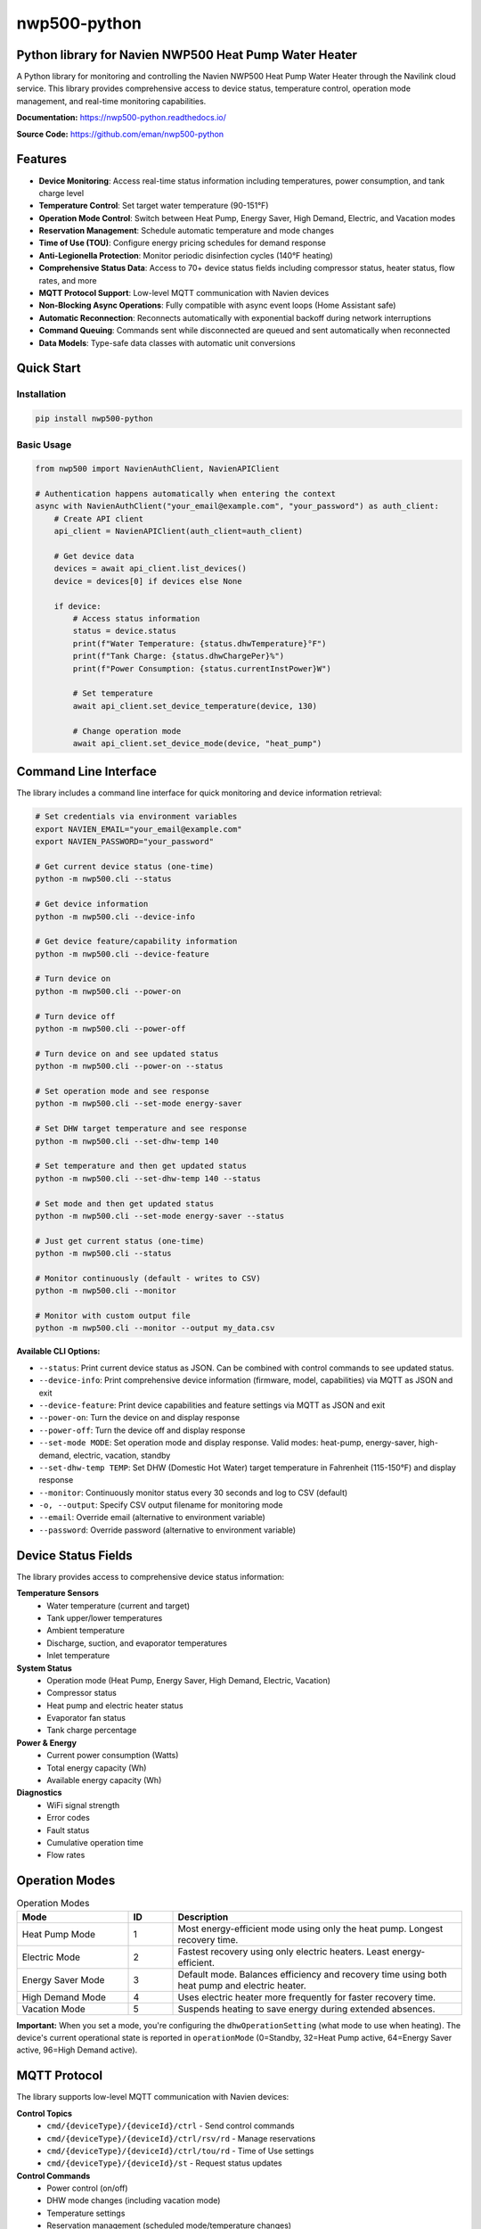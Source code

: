 =============
nwp500-python
=============

Python library for Navien NWP500 Heat Pump Water Heater
========================================================

A Python library for monitoring and controlling the Navien NWP500 Heat Pump Water Heater through the Navilink cloud service. This library provides comprehensive access to device status, temperature control, operation mode management, and real-time monitoring capabilities.

**Documentation:** https://nwp500-python.readthedocs.io/

**Source Code:** https://github.com/eman/nwp500-python

Features
========

* **Device Monitoring**: Access real-time status information including temperatures, power consumption, and tank charge level
* **Temperature Control**: Set target water temperature (90-151°F)
* **Operation Mode Control**: Switch between Heat Pump, Energy Saver, High Demand, Electric, and Vacation modes
* **Reservation Management**: Schedule automatic temperature and mode changes
* **Time of Use (TOU)**: Configure energy pricing schedules for demand response
* **Anti-Legionella Protection**: Monitor periodic disinfection cycles (140°F heating)
* **Comprehensive Status Data**: Access to 70+ device status fields including compressor status, heater status, flow rates, and more
* **MQTT Protocol Support**: Low-level MQTT communication with Navien devices
* **Non-Blocking Async Operations**: Fully compatible with async event loops (Home Assistant safe)
* **Automatic Reconnection**: Reconnects automatically with exponential backoff during network interruptions
* **Command Queuing**: Commands sent while disconnected are queued and sent automatically when reconnected
* **Data Models**: Type-safe data classes with automatic unit conversions

Quick Start
===========

Installation
------------

.. code-block:: bash

    pip install nwp500-python

Basic Usage
-----------

.. code-block:: python

    from nwp500 import NavienAuthClient, NavienAPIClient

    # Authentication happens automatically when entering the context
    async with NavienAuthClient("your_email@example.com", "your_password") as auth_client:
        # Create API client
        api_client = NavienAPIClient(auth_client=auth_client)
        
        # Get device data
        devices = await api_client.list_devices()
        device = devices[0] if devices else None
        
        if device:
            # Access status information
            status = device.status
            print(f"Water Temperature: {status.dhwTemperature}°F")
            print(f"Tank Charge: {status.dhwChargePer}%")
            print(f"Power Consumption: {status.currentInstPower}W")
            
            # Set temperature
            await api_client.set_device_temperature(device, 130)
            
            # Change operation mode
            await api_client.set_device_mode(device, "heat_pump")

Command Line Interface
======================

The library includes a command line interface for quick monitoring and device information retrieval:

.. code-block:: bash

    # Set credentials via environment variables
    export NAVIEN_EMAIL="your_email@example.com"
    export NAVIEN_PASSWORD="your_password"

    # Get current device status (one-time)
    python -m nwp500.cli --status

    # Get device information
    python -m nwp500.cli --device-info

    # Get device feature/capability information  
    python -m nwp500.cli --device-feature

    # Turn device on
    python -m nwp500.cli --power-on

    # Turn device off
    python -m nwp500.cli --power-off

    # Turn device on and see updated status
    python -m nwp500.cli --power-on --status

    # Set operation mode and see response
    python -m nwp500.cli --set-mode energy-saver

    # Set DHW target temperature and see response
    python -m nwp500.cli --set-dhw-temp 140

    # Set temperature and then get updated status
    python -m nwp500.cli --set-dhw-temp 140 --status

    # Set mode and then get updated status
    python -m nwp500.cli --set-mode energy-saver --status

    # Just get current status (one-time)
    python -m nwp500.cli --status

    # Monitor continuously (default - writes to CSV)
    python -m nwp500.cli --monitor

    # Monitor with custom output file
    python -m nwp500.cli --monitor --output my_data.csv

**Available CLI Options:**

* ``--status``: Print current device status as JSON. Can be combined with control commands to see updated status.
* ``--device-info``: Print comprehensive device information (firmware, model, capabilities) via MQTT as JSON and exit  
* ``--device-feature``: Print device capabilities and feature settings via MQTT as JSON and exit
* ``--power-on``: Turn the device on and display response
* ``--power-off``: Turn the device off and display response
* ``--set-mode MODE``: Set operation mode and display response. Valid modes: heat-pump, energy-saver, high-demand, electric, vacation, standby
* ``--set-dhw-temp TEMP``: Set DHW (Domestic Hot Water) target temperature in Fahrenheit (115-150°F) and display response
* ``--monitor``: Continuously monitor status every 30 seconds and log to CSV (default)
* ``-o, --output``: Specify CSV output filename for monitoring mode
* ``--email``: Override email (alternative to environment variable)
* ``--password``: Override password (alternative to environment variable)

Device Status Fields
====================

The library provides access to comprehensive device status information:

**Temperature Sensors**
    * Water temperature (current and target)
    * Tank upper/lower temperatures
    * Ambient temperature
    * Discharge, suction, and evaporator temperatures
    * Inlet temperature

**System Status**
    * Operation mode (Heat Pump, Energy Saver, High Demand, Electric, Vacation)
    * Compressor status
    * Heat pump and electric heater status
    * Evaporator fan status
    * Tank charge percentage

**Power & Energy**
    * Current power consumption (Watts)
    * Total energy capacity (Wh)
    * Available energy capacity (Wh)

**Diagnostics**
    * WiFi signal strength
    * Error codes
    * Fault status
    * Cumulative operation time
    * Flow rates

Operation Modes
===============

.. list-table:: Operation Modes
    :header-rows: 1
    :widths: 25 10 65

    * - Mode
      - ID
      - Description
    * - Heat Pump Mode
      - 1
      - Most energy-efficient mode using only the heat pump. Longest recovery time.
    * - Electric Mode
      - 2
      - Fastest recovery using only electric heaters. Least energy-efficient.
    * - Energy Saver Mode
      - 3
      - Default mode. Balances efficiency and recovery time using both heat pump and electric heater.
    * - High Demand Mode
      - 4
      - Uses electric heater more frequently for faster recovery time.
    * - Vacation Mode
      - 5
      - Suspends heating to save energy during extended absences.

**Important:** When you set a mode, you're configuring the ``dhwOperationSetting`` (what mode to use when heating). The device's current operational state is reported in ``operationMode`` (0=Standby, 32=Heat Pump active, 64=Energy Saver active, 96=High Demand active).

MQTT Protocol
=============

The library supports low-level MQTT communication with Navien devices:

**Control Topics**
    * ``cmd/{deviceType}/{deviceId}/ctrl`` - Send control commands
    * ``cmd/{deviceType}/{deviceId}/ctrl/rsv/rd`` - Manage reservations
    * ``cmd/{deviceType}/{deviceId}/ctrl/tou/rd`` - Time of Use settings
    * ``cmd/{deviceType}/{deviceId}/st`` - Request status updates

**Control Commands**
    * Power control (on/off)
    * DHW mode changes (including vacation mode)
    * Temperature settings
    * Reservation management (scheduled mode/temperature changes)
    * Time of Use (TOU) pricing schedules

**Status Requests**
    * Device information
    * General device status
    * Energy usage queries
    * Reservation information
    * TOU settings

Documentation
=============

For detailed information on device status fields, MQTT protocol, authentication, and more, see the complete documentation at https://nwp500-python.readthedocs.io/

Data Models
===========

The library includes type-safe data models with automatic unit conversions:

* **DeviceStatus**: Complete device status with 70+ fields
* **DeviceFeature**: Device capabilities, firmware versions, and configuration limits
* **OperationMode**: Enumeration of available operation modes
* **TemperatureUnit**: Celsius/Fahrenheit handling
* **MqttRequest/MqttCommand**: MQTT message structures

Temperature conversions are handled automatically:
    * DHW temperatures: ``raw_value + 20`` (°F)
    * Heat pump temperatures: ``raw_value / 10.0`` (°F)
    * Ambient temperature: ``(raw_value * 9/5) + 32`` (°F)

Requirements
============

* Python 3.9+
* aiohttp >= 3.8.0
* websockets >= 10.0
* cryptography >= 3.4.0
* pydantic >= 2.0.0
* awsiotsdk >= 1.21.0

Development
===========
To set up a development environment:

.. code-block:: bash

    # Clone the repository
    git clone https://github.com/eman/nwp500-python.git
    cd nwp500-python

    # Install in development mode
    pip install -e .

    # Run tests
    pytest

**Linting and CI Consistency**

To ensure your local linting matches CI exactly:

.. code-block:: bash

    # Install tox (recommended)
    pip install tox

    # Run linting exactly as CI does
    tox -e lint

    # Auto-fix and format
    tox -e format

License
=======

This project is licensed under the MIT License.

Author
======

Emmanuel Levijarvi <emansl@gmail.com>

Acknowledgments
===============

This project has been set up using PyScaffold 4.6. For details and usage
information on PyScaffold see https://pyscaffold.org/.
